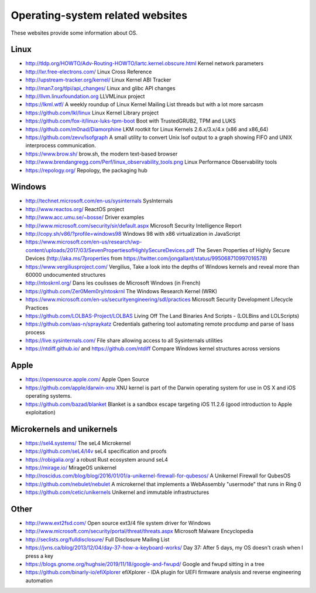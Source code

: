 Operating-system related websites
=================================

These websites provide some information about OS.

Linux
-----

* http://tldp.org/HOWTO/Adv-Routing-HOWTO/lartc.kernel.obscure.html
  Kernel network parameters
* http://lxr.free-electrons.com/ Linux Cross Reference
* http://upstream-tracker.org/kernel/ Linux Kernel ABI Tracker
* http://man7.org/tlpi/api_changes/ Linux and glibc API changes
* http://llvm.linuxfoundation.org LLVMLinux project
* https://lkml.wtf/
  A weekly roundup of Linux Kernel Mailing List threads but with a lot more sarcasm
* https://github.com/lkl/linux Linux Kernel Library project
* https://github.com/fox-it/linux-luks-tpm-boot Boot with TrustedGRUB2, TPM and LUKS
* https://github.com/m0nad/Diamorphine
  LKM rootkit for Linux Kernels 2.6.x/3.x/4.x (x86 and x86_64)
* https://github.com/zevv/lsofgraph
  A small utility to convert Unix lsof output to a graph showing FIFO and UNIX interprocess communication.
* https://www.brow.sh/ brow.sh, the modern text-based browser
* http://www.brendangregg.com/Perf/linux_observability_tools.png
  Linux Performance Observability tools
* https://repology.org/ Repology, the packaging hub

Windows
-------

* http://technet.microsoft.com/en-us/sysinternals SysInternals
* http://www.reactos.org/ ReactOS project
* http://www.acc.umu.se/~bosse/ Driver examples
* http://www.microsoft.com/security/sir/default.aspx
  Microsoft Security Intelligence Report
* http://copy.sh/v86/?profile=windows98
  Windows 98 with x86 virtualization in JavaScript
* https://www.microsoft.com/en-us/research/wp-content/uploads/2017/03/SevenPropertiesofHighlySecureDevices.pdf
  The Seven Properties of Highly Secure Devices
  (http://aka.ms/7properties from https://twitter.com/jongallant/status/995068710997016578)
* https://www.vergiliusproject.com/
  Vergilius, Take a look into the depths of Windows kernels and reveal more than 60000 undocumented structures
* http://ntoskrnl.org/
  Dans les coulisses de Microsoft Windows (in French)
* https://github.com/Zer0Mem0ry/ntoskrnl
  The Windows Research Kernel (WRK)
* https://www.microsoft.com/en-us/securityengineering/sdl/practices
  Microsoft Security Development Lifecycle Practices
* https://github.com/LOLBAS-Project/LOLBAS
  Living Off The Land Binaries And Scripts - (LOLBins and LOLScripts)
* https://github.com/aas-n/spraykatz
  Credentials gathering tool automating remote procdump and parse of lsass process
* https://live.sysinternals.com/
  File share allowing access to all Sysinternals utilities
* https://ntdiff.github.io/ and https://github.com/ntdiff
  Compare Windows kernel structures across versions

Apple
-----

* https://opensource.apple.com/ Apple Open Source
* https://github.com/apple/darwin-xnu
  XNU kernel is part of the Darwin operating system for use in OS X and iOS operating systems.
* https://github.com/bazad/blanket
  Blanket is a sandbox escape targeting iOS 11.2.6 (good introduction to Apple exploitation)

Microkernels and unikernels
---------------------------

* https://sel4.systems/ The seL4 Microkernel
* https://github.com/seL4/l4v seL4 specification and proofs
* https://robigalia.org/ a robust Rust ecosystem around seL4

* https://mirage.io/ MirageOS unikernel
* http://roscidus.com/blog/blog/2016/01/01/a-unikernel-firewall-for-qubesos/
  A Unikernel Firewall for QubesOS
* https://github.com/nebulet/nebulet
  A microkernel that implements a WebAssembly "usermode" that runs in Ring 0
* https://github.com/cetic/unikernels
  Unikernel and immutable infrastructures

Other
-----

* http://www.ext2fsd.com/
  Open source ext3/4 file system driver for Windows
* http://www.microsoft.com/security/portal/threat/threats.aspx
  Microsoft Malware Encyclopedia
* http://seclists.org/fulldisclosure/
  Full Disclosure Mailing List
* https://jvns.ca/blog/2013/12/04/day-37-how-a-keyboard-works/
  Day 37: After 5 days, my OS doesn't crash when I press a key
* https://blogs.gnome.org/hughsie/2019/11/18/google-and-fwupd/
  Google and fwupd sitting in a tree
* https://github.com/binarly-io/efiXplorer
  efiXplorer - IDA plugin for UEFI firmware analysis and reverse engineering automation
